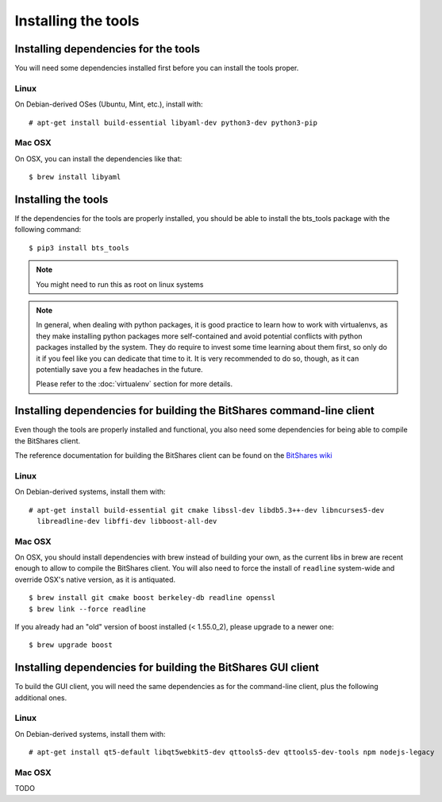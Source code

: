 
Installing the tools
====================


Installing dependencies for the tools
-------------------------------------

You will need some dependencies installed first before you can install the
tools proper.

Linux
~~~~~

On Debian-derived OSes (Ubuntu, Mint, etc.), install with::

      # apt-get install build-essential libyaml-dev python3-dev python3-pip

Mac OSX
~~~~~~~

On OSX, you can install the dependencies like that::

      $ brew install libyaml


Installing the tools
--------------------

If the dependencies for the tools are properly installed, you should be able
to install the bts_tools package with the following command::

    $ pip3 install bts_tools

.. note:: You might need to run this as root on linux systems


.. note:: In general, when dealing with python packages, it is good practice to learn how
   to work with virtualenvs, as they make installing python packages more
   self-contained and avoid potential conflicts with python packages installed by
   the system. They do require to invest some time learning about them first, so
   only do it if you feel like you can dedicate that time to it. It is very
   recommended to do so, though, as it can potentially save you a few headaches in
   the future.

   Please refer to the :doc:`virtualenv` section for more details.




Installing dependencies for building the BitShares command-line client
----------------------------------------------------------------------

Even though the tools are properly installed and functional, you also need some
dependencies for being able to compile the BitShares client.

The reference documentation for building the BitShares client can be found on
the `BitShares wiki`_

Linux
~~~~~

On Debian-derived systems, install them with::

    # apt-get install build-essential git cmake libssl-dev libdb5.3++-dev libncurses5-dev
      libreadline-dev libffi-dev libboost-all-dev

Mac OSX
~~~~~~~

On OSX, you should install dependencies with brew instead of building your own,
as the current libs in brew are recent enough to allow to compile the BitShares
client. You will also need to force the install of ``readline`` system-wide and
override OSX's native version, as it is antiquated.

::

    $ brew install git cmake boost berkeley-db readline openssl
    $ brew link --force readline


If you already had an "old" version of boost installed (< 1.55.0_2), please upgrade to a
newer one::

    $ brew upgrade boost



Installing dependencies for building the BitShares GUI client
-------------------------------------------------------------

To build the GUI client, you will need the same dependencies as for the command-line client,
plus the following additional ones.

Linux
~~~~~

On Debian-derived systems, install them with::

    # apt-get install qt5-default libqt5webkit5-dev qttools5-dev qttools5-dev-tools npm nodejs-legacy


Mac OSX
~~~~~~~

TODO


.. _BitShares wiki: http://wiki.bitshares.org/index.php/Developer/Build
